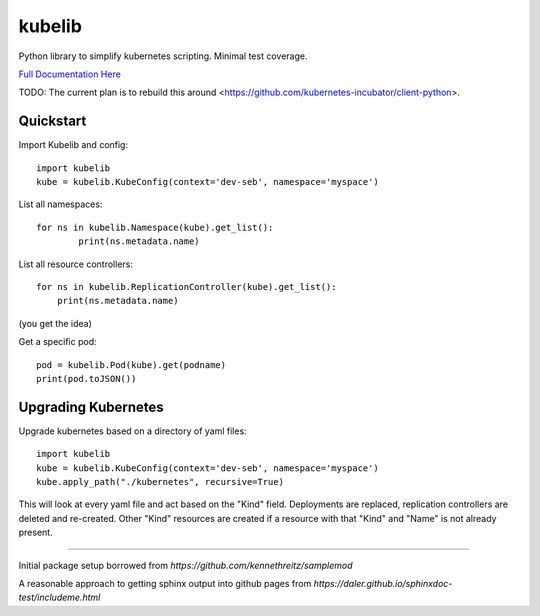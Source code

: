kubelib
=======

Python library to simplify kubernetes scripting.  Minimal test coverage.

`Full Documentation Here <http://public.safarilab.com/kubelib/>`_

TODO: The current plan is to rebuild this around <https://github.com/kubernetes-incubator/client-python>.

Quickstart
----------

Import Kubelib and config::

	import kubelib
	kube = kubelib.KubeConfig(context='dev-seb', namespace='myspace')

List all namespaces::

	for ns in kubelib.Namespace(kube).get_list():
		print(ns.metadata.name)

List all resource controllers::

    for ns in kubelib.ReplicationController(kube).get_list():
        print(ns.metadata.name)

(you get the idea)

Get a specific pod::

    pod = kubelib.Pod(kube).get(podname)
    print(pod.toJSON())


Upgrading Kubernetes
--------------------

Upgrade kubernetes based on a directory of yaml files::

    import kubelib
    kube = kubelib.KubeConfig(context='dev-seb', namespace='myspace')
    kube.apply_path("./kubernetes", recursive=True)

This will look at every yaml file and act based on the "Kind" field.  Deployments are replaced, replication controllers are deleted and re-created.  Other "Kind" resources are created if a resource with that "Kind" and "Name" is not already present.

------

Initial package setup borrowed from `https://github.com/kennethreitz/samplemod`

A reasonable approach to getting sphinx output into github pages from `https://daler.github.io/sphinxdoc-test/includeme.html`
